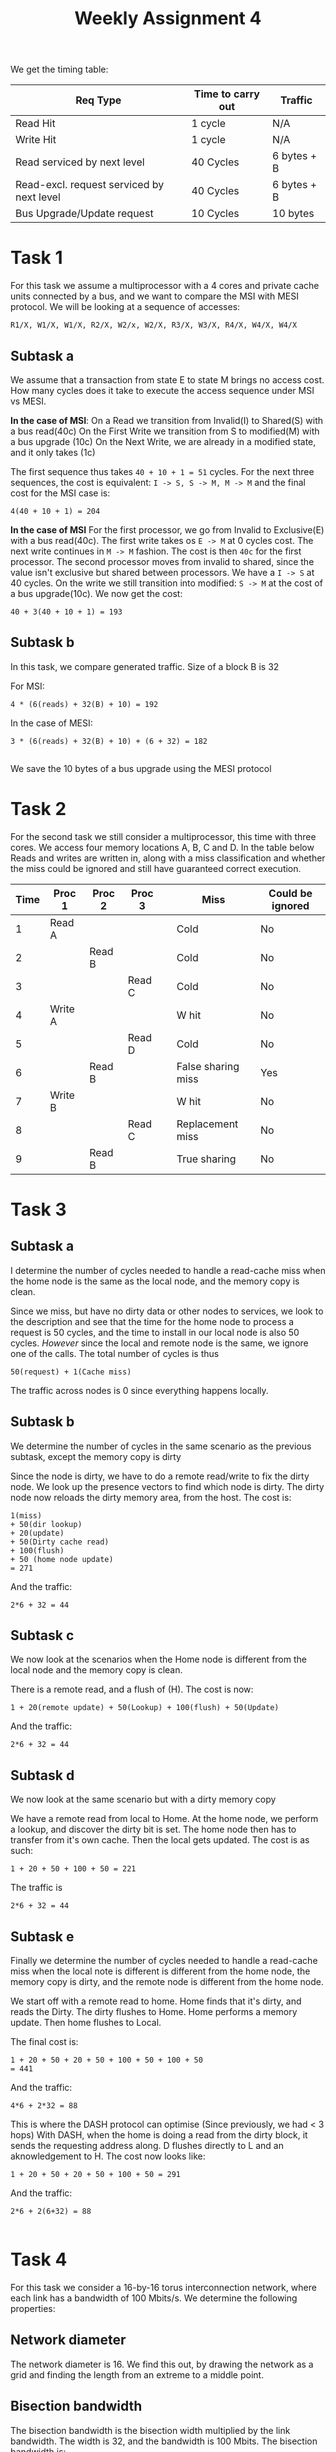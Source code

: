 #+TITLE: Weekly Assignment 4
We get the timing table:  
| Req Type                                  | Time to carry out | Traffic     |
|-------------------------------------------+-------------------+-------------|
| Read Hit                                  | 1 cycle           | N/A         |
| Write Hit                                 | 1 cycle           | N/A         |
| Read serviced by next level               | 40 Cycles         | 6 bytes + B |
| Read-excl. request serviced by next level | 40 Cycles         | 6 bytes + B |
| Bus Upgrade/Update request                | 10 Cycles         | 10 bytes    |
|-------------------------------------------+-------------------+-------------|


* Task 1
For this task we assume a multiprocessor with a 4 cores and private cache units
connected by a bus, and we want to compare the MSI with MESI protocol. We will
be looking at a sequence of accesses:
#+BEGIN_SRC 
R1/X, W1/X, W1/X, R2/X, W2/x, W2/X, R3/X, W3/X, R4/X, W4/X, W4/X
#+END_SRC

** Subtask a
We assume that a transaction from state E to state M brings no access cost.
How many cycles does it take to execute the access sequence under MSI vs MESI.

*In the case of MSI*:  
On a Read we transition from Invalid(I) to Shared(S) with a bus read(40c)  
On the First Write we transition from S to modified(M) with a bus upgrade (10c)  
On the Next Write, we are already in a modified state, and it only takes (1c)  

The first sequence thus takes =40 + 10 + 1 = 51= cycles. For the next three
sequences, the cost is equivalent: =I -> S, S -> M, M -> M= and the final
cost for the MSI case is:
#+BEGIN_SRC 
4(40 + 10 + 1) = 204
#+END_SRC

*In the case of MSI*
For the first processor, we go from Invalid to Exclusive(E) with a bus read(40c).  
The first write takes os =E -> M= at 0 cycles cost. The next write continues in
=M -> M= fashion. The cost is then =40c= for the first processor.  
The second processor moves from invalid to shared, since the value isn't exclusive
but shared between processors. We have a =I -> S= at 40 cycles. On the write we
still transition into modified: =S -> M= at the cost of a bus upgrade(10c).  
We now get the cost:
#+BEGIN_SRC 
40 + 3(40 + 10 + 1) = 193
#+END_SRC


** Subtask b
In this task, we compare generated traffic. Size of a block B is 32

For MSI:
#+BEGIN_SRC 
4 * (6(reads) + 32(B) + 10) = 192
#+END_SRC

In the case of MESI:
#+BEGIN_SRC 
3 * (6(reads) + 32(B) + 10) + (6 + 32) = 182

#+END_SRC
We save the 10 bytes of a bus upgrade using the MESI protocol

* Task 2
For the second task we still consider a multiprocessor, this time with three cores.
We access four memory locations A, B, C and D. In the table below Reads and writes
are written in, along with a miss classification and whether the miss could be ignored
and still have guaranteed correct execution.
| Time | Proc 1  | Proc 2 | Proc  3 |   | Miss               | Could be ignored |
|------+---------+--------+---------+---+--------------------+------------------|
|    1 | Read A  |        |         |   | Cold               | No               |
|    2 |         | Read B |         |   | Cold               | No               |
|    3 |         |        | Read C  |   | Cold               | No               |
|    4 | Write A |        |         |   | W hit              | No               |
|    5 |         |        | Read D  |   | Cold               | No               |
|    6 |         | Read B |         |   | False sharing miss | Yes              |
|    7 | Write B |        |         |   | W hit              | No               |
|    8 |         |        | Read C  |   | Replacement miss   | No               |
|    9 |         | Read B |         |   | True sharing       | No               |
|------+---------+--------+---------+---+--------------------+------------------|

* Task 3
** Subtask a
I determine the number of cycles needed to handle a read-cache miss when the home
node is the same as the local node, and the memory copy is clean.

Since we miss, but have no dirty data or other nodes to services, we look to the
description and see that the time for the home node to process a request is 
50 cycles, and the time to install in our local node is also 50 cycles.
/However/ since the local and remote node is the same, we ignore one of the
calls. The total number of cycles is thus
#+BEGIN_SRC 
50(request) + 1(Cache miss)
#+END_SRC

The traffic across nodes is 0 since everything happens locally.
** Subtask b
We determine the number of cycles in the same scenario as the previous subtask,
except the memory copy is dirty

Since the node is dirty, we have to do a remote read/write to fix the dirty
node.  
We look up the presence vectors to find which node is dirty. The dirty node now
reloads the dirty memory area, from the host. The cost is:
#+BEGIN_SRC 
1(miss)
+ 50(dir lookup) 
+ 20(update) 
+ 50(Dirty cache read) 
+ 100(flush) 
+ 50 (home node update)
= 271
#+END_SRC

And the traffic:
#+BEGIN_SRC 
2*6 + 32 = 44
#+END_SRC

** Subtask c
We now look at the scenarios when the Home node is different from the local node
and the memory copy is clean.  

There is a remote read, and a flush of (H). The cost is now:
#+BEGIN_SRC 
1 + 20(remote update) + 50(Lookup) + 100(flush) + 50(Update)
#+END_SRC
And the traffic:
#+BEGIN_SRC 
2*6 + 32 = 44
#+END_SRC

** Subtask d
We now look at the same scenario but with a dirty memory copy

We have a remote read from local to Home. At the home node, we perform a lookup,
and discover the dirty bit is set. The home node then has to transfer from it's
own cache. Then the local gets updated. The cost is as such:
#+BEGIN_SRC 
1 + 20 + 50 + 100 + 50 = 221
#+END_SRC
The traffic is
#+BEGIN_SRC 
2*6 + 32 = 44
#+END_SRC

** Subtask e
Finally we determine the number of cycles needed to handle a read-cache miss 
when the local note is different is different from the home node, the memory
copy is dirty, and the remote node is different from the home node.

We start off with a remote read to home. Home finds that it's dirty, and reads
the Dirty. The dirty flushes to Home. Home performs a memory update.
Then home flushes to Local.

The final cost is:
#+BEGIN_SRC 
1 + 20 + 50 + 20 + 50 + 100 + 50 + 100 + 50
= 441
#+END_SRC

And the traffic:
#+BEGIN_SRC 
4*6 + 2*32 = 88
#+END_SRC

This is where the DASH protocol can optimise (Since previously, we had < 3 hops)  
With DASH, when the home is doing a read from the dirty block, it sends the requesting
address along. D flushes directly to L and an aknowledgement to H.  
The cost now looks like:
#+BEGIN_SRC 
1 + 20 + 50 + 20 + 50 + 100 + 50 = 291
#+END_SRC

And the traffic:
#+BEGIN_SRC 
2*6 + 2(6+32) = 88

#+END_SRC



* Task 4
For this task we consider a 16-by-16 torus interconnection network, where each
link has a bandwidth of 100 Mbits/s. We determine the following properties:

** Network diameter
The network diameter is 16. We find this out, by drawing the network as a grid
and finding the length from an extreme to a middle point.

** Bisection bandwidth
The bisection bandwidth is the bisection width multiplied by the link bandwidth.
The width is 32, and the bandwidth is 100 Mbits. The bisection bandwidth is:
#+BEGIN_SRC 
32 * 100 Mb/s = 32 Gbits / sec
#+END_SRC

** Bandwidth per node
We first calculate the number of links in the network: 
$\frac{4 \cdot 16\cdot 16}{2} = 512$. The bandwidth per node is calculated
as follows:
#+BEGIN_SRC 
(512 * 100Mb/s) / 256 =  200Mb/s
#+END_SRC

* Task 5
For this task, we are comparing a n-by-n torus with an n-dimensional hypercube, to
connect 4, 16, 64 and 256 nodes.  
** At what scale does the hypercube provide a higher bisection width?
We fill out the following diagram for Bisection widths of hypercubes and tori
|   N | tori n | Hypercube k | Torus B-width | Hypercube B-width |
|-----+--------+-------------+---------------+-------------------|
|   4 |      2 |           2 |             4 |                 2 |
|  16 |      4 |           4 |             8 |                 8 |
|  64 |      8 |           6 |            16 |                32 |
| 256 |     16 |           8 |            32 |               128 |
|     |        |             |               |                   |
So we see that from n = 64, the bisection width is larger

** What is the network diameter and switch degree for the hypercube at that scale?
Looking at the slides, we get the following formulas:
#+BEGIN_SRC 
diameter: k = 6
Switch degree: k = 6
#+END_SRC

** What are the merits of the two topologies
Following the same slide comparison, we see that the hypercube has a larger
bysection width, growing by an exponential factor, instead of the tori growing
by a linear factor($2n$). The hypercube however grows linearly on the switch degree
where the tori has a fixed degree of 4. The tori is thus cheaper and less complex.  
Another comparison that is obvious is the network size where the $n$ value of the
tori will grow faster than the $k$ value of the hypercube.


